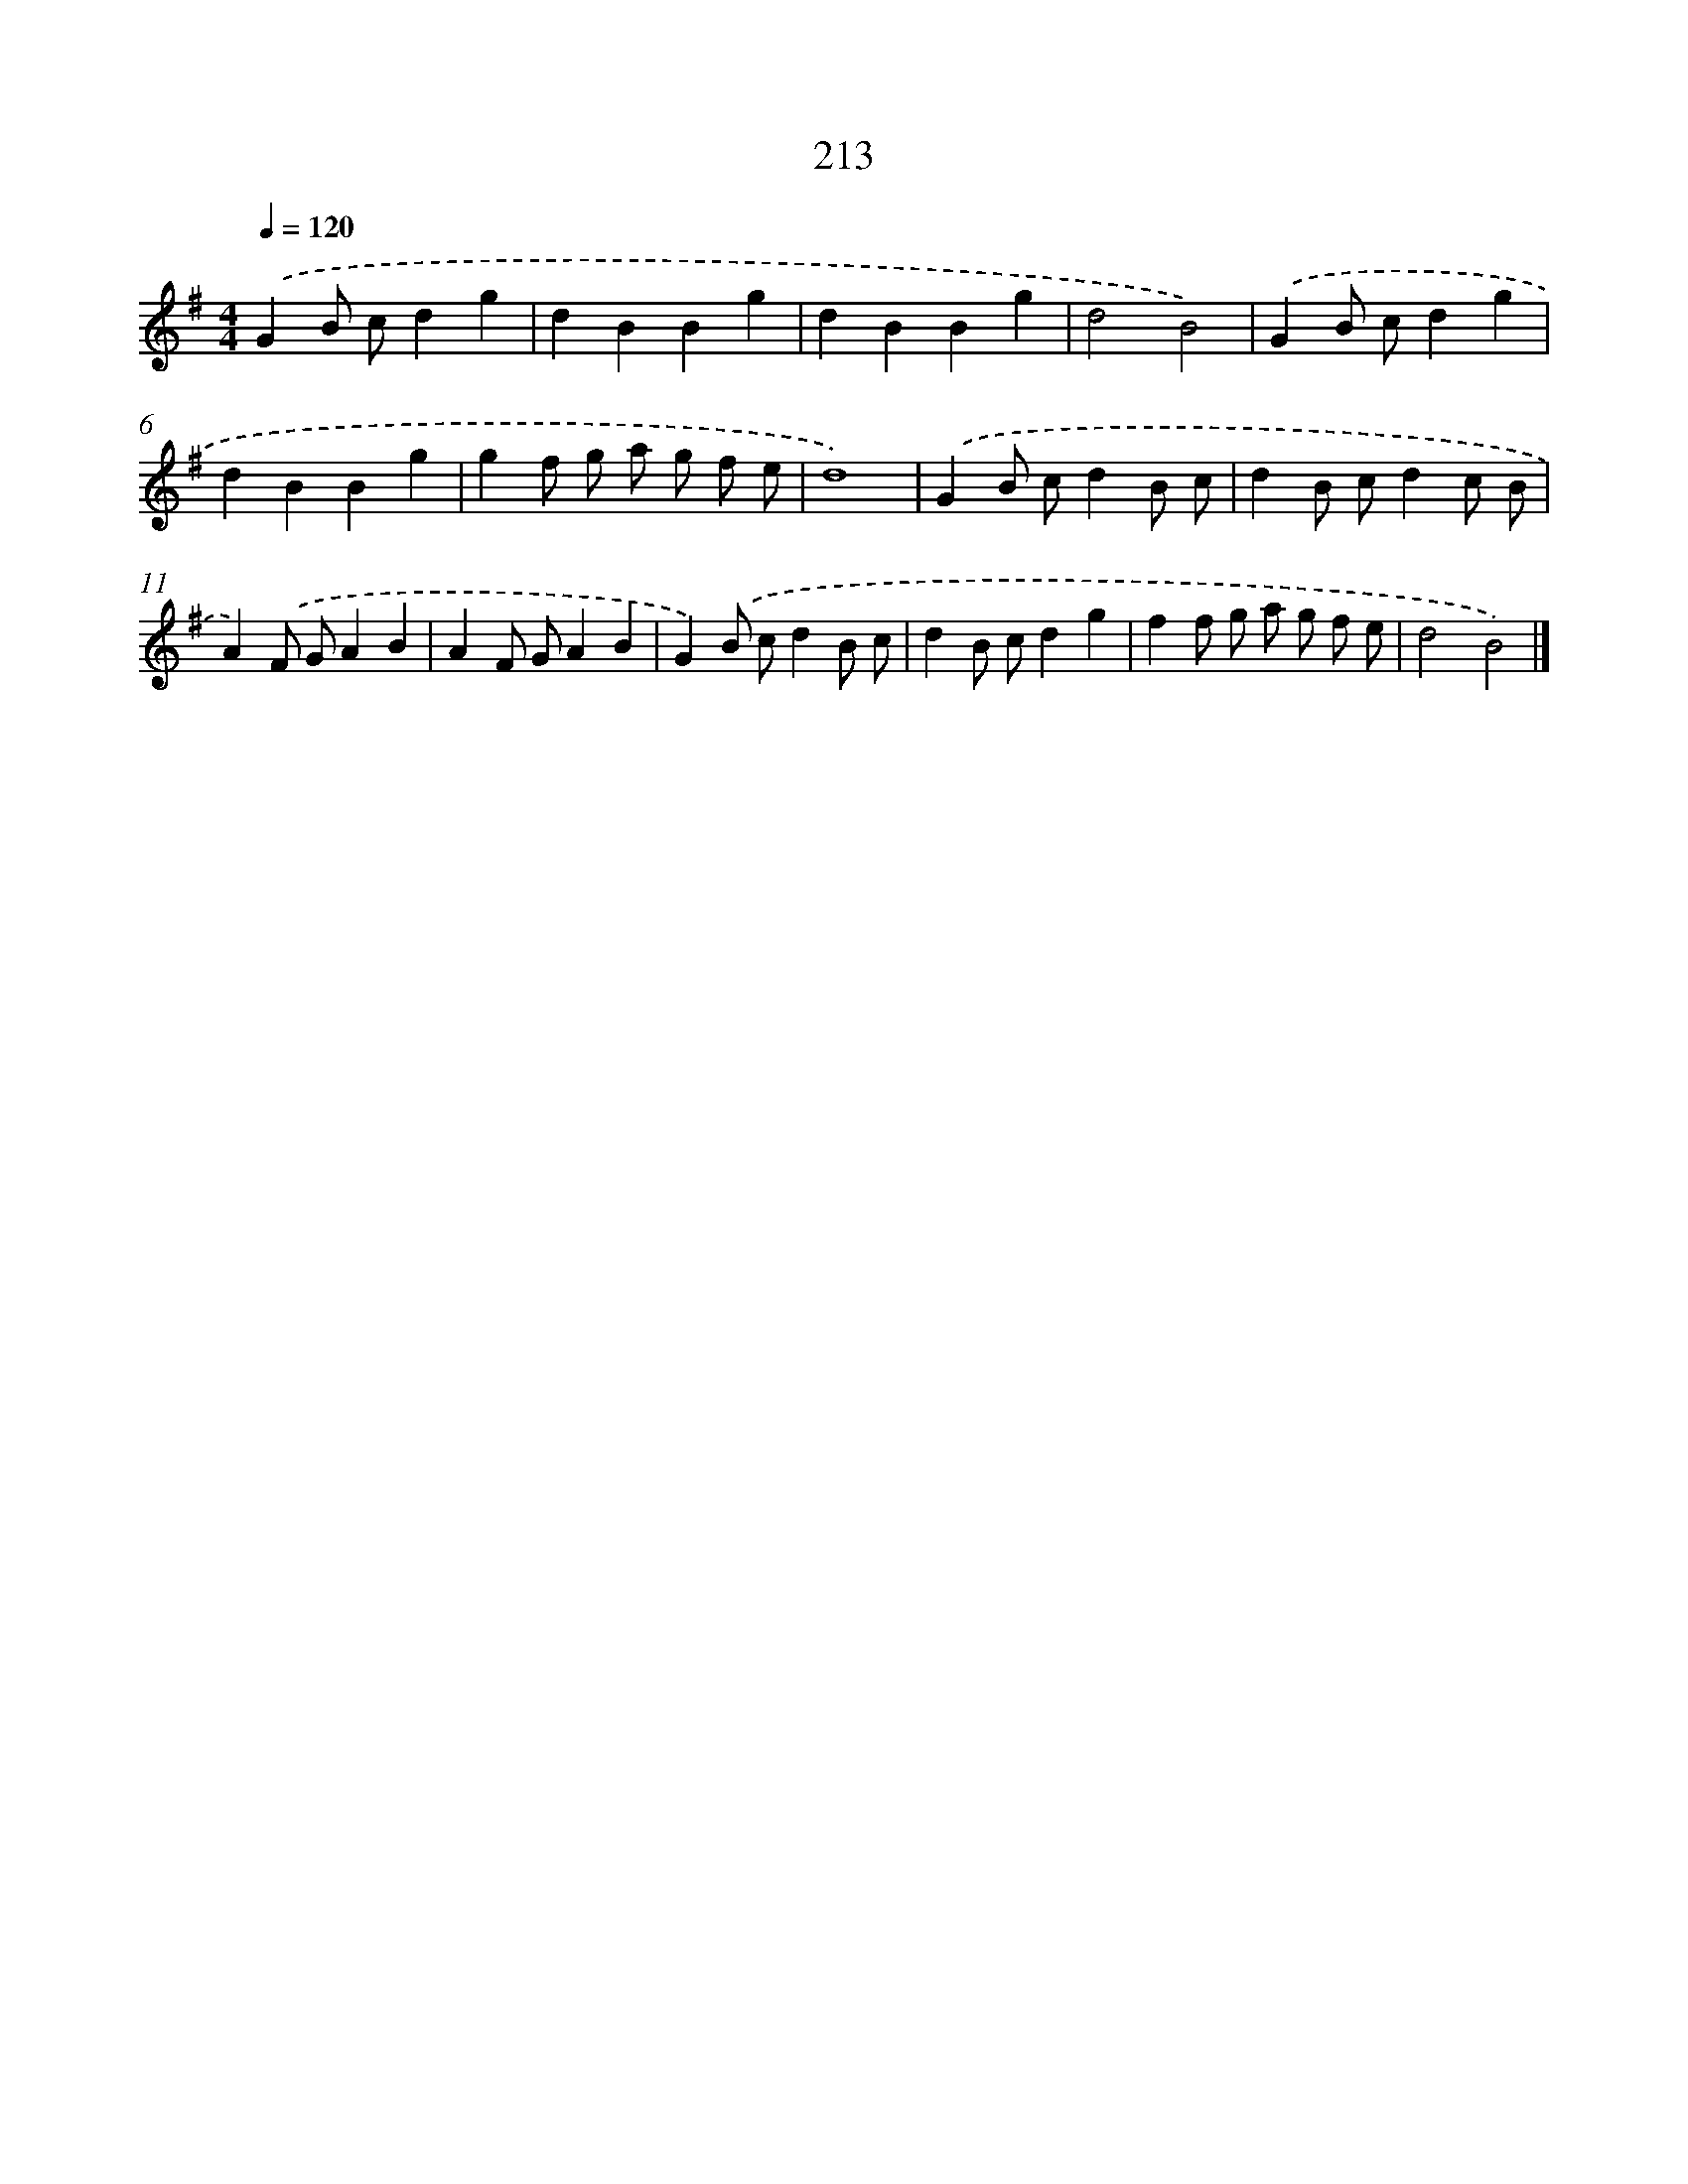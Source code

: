 X: 11704
T: 213
%%abc-version 2.0
%%abcx-abcm2ps-target-version 5.9.1 (29 Sep 2008)
%%abc-creator hum2abc beta
%%abcx-conversion-date 2018/11/01 14:37:17
%%humdrum-veritas 928562643
%%humdrum-veritas-data 2092227569
%%continueall 1
%%barnumbers 0
L: 1/4
M: 4/4
Q: 1/4=120
K: G clef=treble
.('GB/ c/dg |
dBBg |
dBBg |
d2B2) |
.('GB/ c/dg |
dBBg |
gf/ g/ a/ g/ f/ e/ |
d4) |
.('GB/ c/dB/ c/ |
dB/ c/dc/ B/ |
A).('F/ G/AB |
AF/ G/AB |
G).('B/ c/dB/ c/ |
dB/ c/dg |
ff/ g/ a/ g/ f/ e/ |
d2B2) |]
